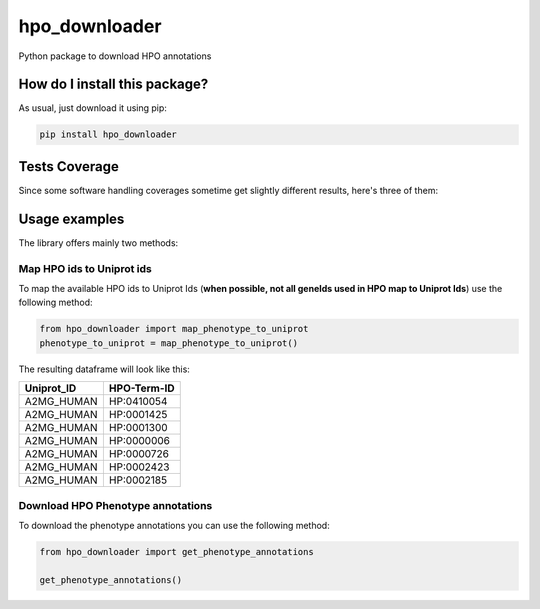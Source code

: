 hpo_downloader
=========================================================================================
|travis| |sonar_quality| |sonar_maintainability| |codacy| |code_climate_maintainability| |pip| |downloads|

Python package to download HPO annotations

How do I install this package?
----------------------------------------------
As usual, just download it using pip:

.. code:: shell

    pip install hpo_downloader

Tests Coverage
----------------------------------------------
Since some software handling coverages sometime get slightly different results, here's three of them:

|coveralls| |sonar_coverage| |code_climate_coverage|


Usage examples
-----------------------------------------------
The library offers mainly two methods:

Map HPO ids to Uniprot ids
~~~~~~~~~~~~~~~~~~~~~~~~~~~~~~~~~~~~~~~~~~~~~~~
To map the available HPO ids to Uniprot Ids (**when possible, not all geneIds used in HPO map to Uniprot Ids**) use the following method:

.. code:: python

    from hpo_downloader import map_phenotype_to_uniprot
    phenotype_to_uniprot = map_phenotype_to_uniprot()

The resulting dataframe will look like this:

+---------------+---------------+
| Uniprot\_ID   | HPO-Term-ID   |
+===============+===============+
| A2MG\_HUMAN   | HP:0410054    |
+---------------+---------------+
| A2MG\_HUMAN   | HP:0001425    |
+---------------+---------------+
| A2MG\_HUMAN   | HP:0001300    |
+---------------+---------------+
| A2MG\_HUMAN   | HP:0000006    |
+---------------+---------------+
| A2MG\_HUMAN   | HP:0000726    |
+---------------+---------------+
| A2MG\_HUMAN   | HP:0002423    |
+---------------+---------------+
| A2MG\_HUMAN   | HP:0002185    |
+---------------+---------------+


Download HPO Phenotype annotations
~~~~~~~~~~~~~~~~~~~~~~~~~~~~~~~~~~~~~~~~~~~~~~~
To download the phenotype annotations you can use the following method:

.. code:: python

    from hpo_downloader import get_phenotype_annotations
    
    get_phenotype_annotations()


.. |travis| image:: https://travis-ci.org/LucaCappelletti94/hpo_downloader.png
   :target: https://travis-ci.org/LucaCappelletti94/hpo_downloader
   :alt: Travis CI build

.. |sonar_quality| image:: https://sonarcloud.io/api/project_badges/measure?project=LucaCappelletti94_hpo_downloader&metric=alert_status
    :target: https://sonarcloud.io/dashboard/index/LucaCappelletti94_hpo_downloader
    :alt: SonarCloud Quality

.. |sonar_maintainability| image:: https://sonarcloud.io/api/project_badges/measure?project=LucaCappelletti94_hpo_downloader&metric=sqale_rating
    :target: https://sonarcloud.io/dashboard/index/LucaCappelletti94_hpo_downloader
    :alt: SonarCloud Maintainability

.. |sonar_coverage| image:: https://sonarcloud.io/api/project_badges/measure?project=LucaCappelletti94_hpo_downloader&metric=coverage
    :target: https://sonarcloud.io/dashboard/index/LucaCappelletti94_hpo_downloader
    :alt: SonarCloud Coverage

.. |coveralls| image:: https://coveralls.io/repos/github/LucaCappelletti94/hpo_downloader/badge.svg?branch=master
    :target: https://coveralls.io/github/LucaCappelletti94/hpo_downloader?branch=master
    :alt: Coveralls Coverage

.. |pip| image:: https://badge.fury.io/py/hpo-downloader.svg
    :target: https://badge.fury.io/py/hpo-downloader
    :alt: Pypi project

.. |downloads| image:: https://pepy.tech/badge/hpo-downloader
    :target: https://pepy.tech/badge/hpo-downloader
    :alt: Pypi total project downloads 

.. |codacy|  image:: https://api.codacy.com/project/badge/Grade/26d152932db342a09ac6b009889255c9
    :target: https://www.codacy.com/manual/LucaCappelletti94/hpo_downloader?utm_source=github.com&amp;utm_medium=referral&amp;utm_content=LucaCappelletti94/hpo_downloader&amp;utm_campaign=Badge_Grade
    :alt: Codacy Maintainability

.. |code_climate_maintainability| image:: https://api.codeclimate.com/v1/badges/0cac3687d5c9520e561a/maintainability
    :target: https://codeclimate.com/github/LucaCappelletti94/hpo_downloader/maintainability
    :alt: Maintainability

.. |code_climate_coverage| image:: https://api.codeclimate.com/v1/badges/0cac3687d5c9520e561a/test_coverage
    :target: https://codeclimate.com/github/LucaCappelletti94/hpo_downloader/test_coverage
    :alt: Code Climate Coverate